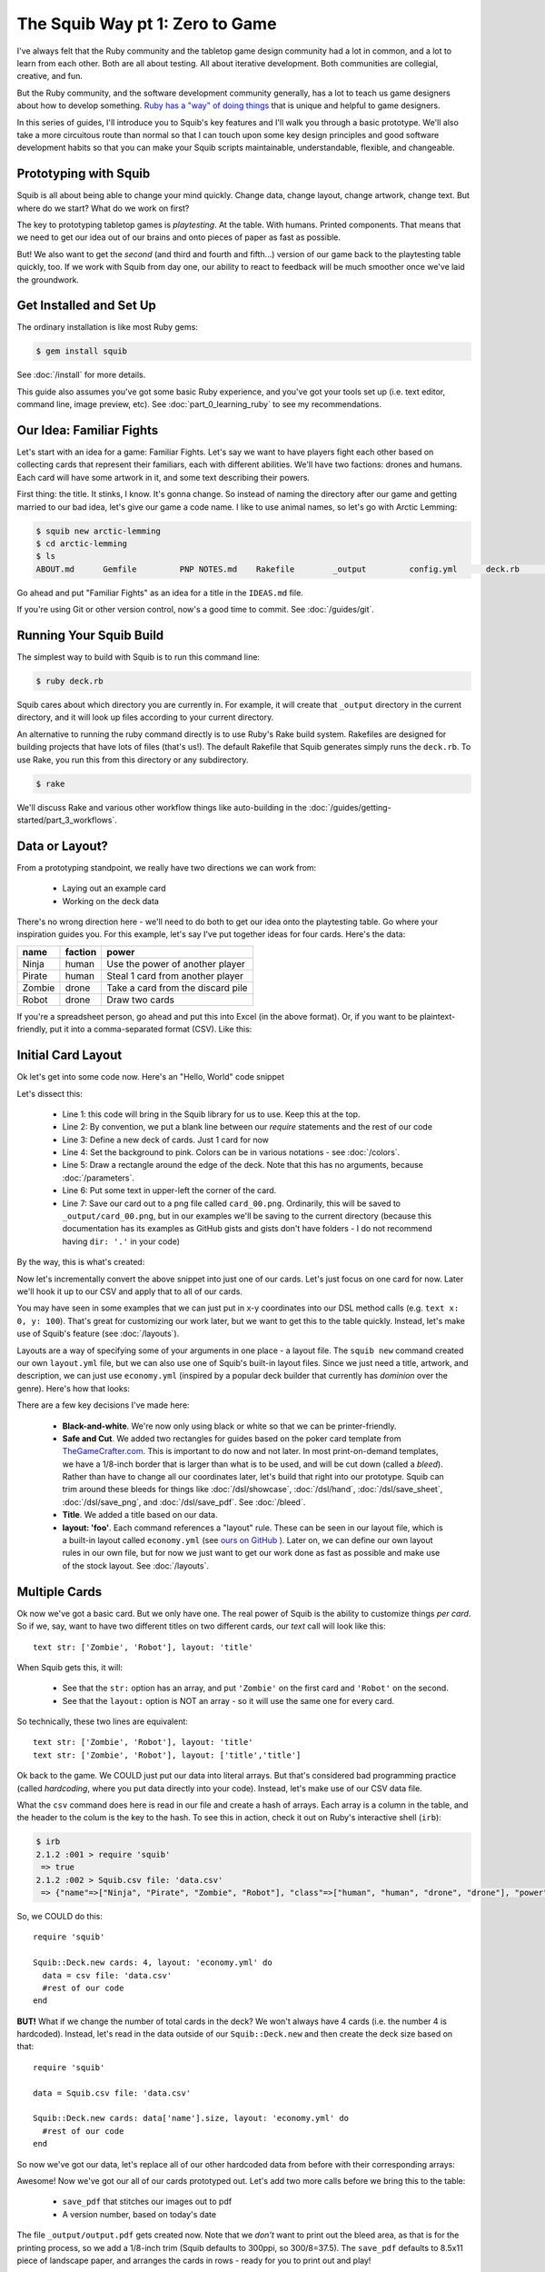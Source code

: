 The Squib Way pt 1: Zero to Game
=================================

I've always felt that the Ruby community and the tabletop game design community had a lot in common, and a lot to learn from each other. Both are all about testing. All about iterative development. Both communities are collegial, creative, and fun.

But the Ruby community, and the software development community generally, has a lot to teach us game designers about how to develop something. `Ruby has a "way" of doing things <http://therubyway.io/>`_ that is unique and helpful to game designers.

In this series of guides, I'll introduce you to Squib's key features and I'll walk you through a basic prototype. We'll also take a more circuitous route than normal so that I can touch upon some key design principles and good software development habits so that you can make your Squib scripts maintainable, understandable, flexible, and changeable.

Prototyping with Squib
----------------------

Squib is all about being able to change your mind quickly. Change data, change layout, change artwork, change text. But where do we start? What do we work on first?

The key to prototyping tabletop games is *playtesting*. At the table. With humans. Printed components. That means that we need to get our idea out of our brains and onto pieces of paper as fast as possible.

But! We also want to get the *second* (and third and fourth and fifth...) version of our game back to the playtesting table quickly, too. If we work with Squib from day one, our ability to react to feedback will be much smoother once we've laid the groundwork.


Get Installed and Set Up
-----------------------------
The ordinary installation is like most Ruby gems:

.. code-block:: none

  $ gem install squib

See :doc:`/install` for more details.

This guide also assumes you've got some basic Ruby experience, and you've got your tools set up (i.e. text editor, command line, image preview, etc). See :doc:`part_0_learning_ruby` to see my recommendations.


Our Idea: Familiar Fights
-------------------------
Let's start with an idea for a game: Familiar Fights. Let's say we want to have players fight each other based on collecting cards that represent their familiars, each with different abilities. We'll have two factions: drones and humans. Each card will have some artwork in it, and some text describing their powers.

First thing: the title. It stinks, I know. It's gonna change. So instead of naming the directory after our game and getting married to our bad idea, let's give our game a code name. I like to use animal names, so let's go with Arctic Lemming:

.. code-block:: none

  $ squib new arctic-lemming
  $ cd arctic-lemming
  $ ls
  ABOUT.md	Gemfile		PNP NOTES.md	Rakefile	_output		config.yml	deck.rb		layout.yml

Go ahead and put "Familiar Fights" as an idea for a title in the ``IDEAS.md`` file.

If you're using Git or other version control, now's a good time to commit. See :doc:`/guides/git`.

Running Your Squib Build
------------------------

The simplest way to build with Squib is to run this command line:

.. code-block:: none

  $ ruby deck.rb

Squib cares about which directory you are currently in. For example, it will create that ``_output`` directory in the current directory, and it will look up files according to your current directory.

An alternative to running the ruby command directly is to use Ruby's Rake build system.
Rakefiles are designed for building projects that have lots of files (that's us!).
The default Rakefile that Squib generates simply runs the ``deck.rb``. To use Rake, you run this from this directory or any subdirectory.

.. code-block:: none

  $ rake

We'll discuss Rake and various other workflow things like auto-building in the :doc:`/guides/getting-started/part_3_workflows`.


Data or Layout?
---------------

From a prototyping standpoint, we really have two directions we can work from:

  * Laying out an example card
  * Working on the deck data

There's no wrong direction here - we'll need to do both to get our idea onto the playtesting table. Go where your inspiration guides you. For this example, let's say I've put together ideas for four cards. Here's the data:

======  =======  ===============================
name    faction  power
======  =======  ===============================
Ninja   human    Use the power of another player
Pirate  human    Steal 1 card from another player
Zombie  drone    Take a card from the discard pile
Robot   drone    Draw two cards
======  =======  ===============================

If you're a spreadsheet person, go ahead and put this into Excel (in the above format). Or, if you want to be plaintext-friendly, put it into a comma-separated format (CSV). Like this:

.. raw:: html

  <script type="text/javascript" src="https://ajax.googleapis.com/ajax/libs/jquery/1.9.1/jquery.min.js"></script>
  <script type="text/javascript" src="https://cdnjs.cloudflare.com/ajax/libs/gist-embed/2.4/gist-embed.min.js"></script>
  <code data-gist-id="d2bb2eb028b27cf1dace" data-gist-file="data.csv"></code>

Initial Card Layout
-----------------------------

Ok let's get into some code now. Here's an "Hello, World" code snippet

.. raw:: html

  <script type="text/javascript" src="https://ajax.googleapis.com/ajax/libs/jquery/1.9.1/jquery.min.js"></script>
  <script type="text/javascript" src="https://cdnjs.cloudflare.com/ajax/libs/gist-embed/2.4/gist-embed.min.js"></script>
  <code data-gist-id="d2bb2eb028b27cf1dace" data-gist-file="01_hello.rb"></code>

Let's dissect this:

  * Line 1: this code will bring in the Squib library for us to use. Keep this at the top.
  * Line 2: By convention, we put a blank line between our `require` statements and the rest of our code
  * Line 3: Define a new deck of cards. Just 1 card for now
  * Line 4: Set the background to pink. Colors can be in various notations - see :doc:`/colors`.
  * Line 5: Draw a rectangle around the edge of the deck. Note that this has no arguments, because :doc:`/parameters`.
  * Line 6: Put some text in upper-left the corner of the card.
  * Line 7: Save our card out to a png file called ``card_00.png``. Ordinarily, this will be saved to ``_output/card_00.png``, but in our examples we'll be saving to the current directory (because this documentation has its examples as GitHub gists and gists don't have folders - I do not recommend having ``dir: '.'`` in your code)

By the way, this is what's created:

.. raw:: html

  <img src="../../intro/part1_00_expected.png" width=250>

Now let's incrementally convert the above snippet into just one of our cards. Let's just focus on one card for now. Later we'll hook it up to our CSV and apply that to all of our cards.

You may have seen in some examples that we can just put in x-y coordinates into our DSL method calls (e.g. ``text x: 0, y: 100``). That's great for customizing our work later, but we want to get this to the table quickly. Instead, let's make use of Squib's feature (see :doc:`/layouts`).

Layouts are a way of specifying some of your arguments in one place - a layout file. The ``squib new`` command created our own ``layout.yml`` file, but we can also use one of Squib's built-in layout files. Since we just need a title, artwork, and description, we can just use ``economy.yml`` (inspired by a popular deck builder that currently has *dominion* over the genre). Here's how that looks:

.. raw:: html

  <script type="text/javascript" src="https://ajax.googleapis.com/ajax/libs/jquery/1.9.1/jquery.min.js"></script>
  <script type="text/javascript" src="https://cdnjs.cloudflare.com/ajax/libs/gist-embed/2.4/gist-embed.min.js"></script>
  <code data-gist-id="d2bb2eb028b27cf1dace"
        data-gist-file="02_onecard.rb"></code>
  <code data-gist-id="d2bb2eb028b27cf1dace"
        data-gist-file="02_onecard_rb.png"
        class=code_img
        ></code>


There are a few key decisions I've made here:

  * **Black-and-white**. We're now only using black or white so that we can be printer-friendly.
  * **Safe and Cut**. We added two rectangles for guides based on the poker card template from `TheGameCrafter.com <http://www.thegamecrafter.com>`_. This is important to do now and not later. In most print-on-demand templates, we have a 1/8-inch border that is larger than what is to be used, and will be cut down (called a *bleed*). Rather than have to change all our coordinates later, let's build that right into our prototype. Squib can trim around these bleeds for things like :doc:`/dsl/showcase`, :doc:`/dsl/hand`, :doc:`/dsl/save_sheet`, :doc:`/dsl/save_png`, and :doc:`/dsl/save_pdf`. See :doc:`/bleed`.
  * **Title**. We added a title based on our data.
  * **layout: 'foo'**. Each command references a "layout" rule. These can be seen in our layout file, which is a built-in layout called ``economy.yml`` (see `ours on GitHub <https://github.com/andymeneely/squib/blob/master/lib/squib/layouts/economy.yml>`_ ). Later on, we can define our own layout rules in our own file, but for now we just want to get our work done as fast as possible and make use of the stock layout. See :doc:`/layouts`.

Multiple Cards
--------------
Ok now we've got a basic card. But we only have one. The real power of Squib is the ability to customize things *per card*. So if we, say, want to have two different titles on two different cards, our `text` call will look like this::

  text str: ['Zombie', 'Robot'], layout: 'title'

When Squib gets this, it will:

  * See that the ``str:`` option has an array, and put ``'Zombie'`` on the first card and ``'Robot'`` on the second.
  * See that the ``layout:`` option is NOT an array - so it will use the same one for every card.

So technically, these two lines are equivalent::

  text str: ['Zombie', 'Robot'], layout: 'title'
  text str: ['Zombie', 'Robot'], layout: ['title','title']

Ok back to the game. We COULD just put our data into literal arrays. But that's considered bad programming practice (called *hardcoding*, where you put data  directly into your code). Instead, let's make use of our CSV data file.

What the ``csv`` command does here is read in our file and create a hash of arrays. Each array is a column in the table, and the header to the colum is the key to the hash. To see this in action, check it out on Ruby's interactive shell (``irb``):

.. code-block:: none

  $ irb
  2.1.2 :001 > require 'squib'
   => true
  2.1.2 :002 > Squib.csv file: 'data.csv'
   => {"name"=>["Ninja", "Pirate", "Zombie", "Robot"], "class"=>["human", "human", "drone", "drone"], "power"=>["Use the power of another player", "Steal 1 card from another player", "Take a card from the discard pile", "Draw two cards"]}

So, we COULD do this::

  require 'squib'

  Squib::Deck.new cards: 4, layout: 'economy.yml' do
    data = csv file: 'data.csv'
    #rest of our code
  end

**BUT!** What if we change the number of total cards in the deck? We won't always have 4 cards (i.e. the number 4 is hardcoded). Instead, let's read in the data outside of our ``Squib::Deck.new`` and then create the deck size based on that::

  require 'squib'

  data = Squib.csv file: 'data.csv'

  Squib::Deck.new cards: data['name'].size, layout: 'economy.yml' do
    #rest of our code
  end

So now we've got our data, let's replace all of our other hardcoded data from before with their corresponding arrays:

.. raw:: html

  <code data-gist-id="d2bb2eb028b27cf1dace" data-gist-file="03_csv.rb"></code>
  <code data-gist-id="d2bb2eb028b27cf1dace" data-gist-file="03_csv_rb00.png"
        class=code_img ></code>
  <code data-gist-id="d2bb2eb028b27cf1dace" data-gist-file="03_csv_rb01.png"
        class=code_img ></code>
  <code data-gist-id="d2bb2eb028b27cf1dace" data-gist-file="03_csv_rb02.png"
        class=code_img ></code>
  <code data-gist-id="d2bb2eb028b27cf1dace" data-gist-file="03_csv_rb03.png"
        class=code_img ></code>

Awesome! Now we've got our all of our cards prototyped out. Let's add two more calls before we bring this to the table:

  * ``save_pdf`` that stitches our images out to pdf
  * A version number, based on today's date

.. raw:: html

  <code data-gist-id="d2bb2eb028b27cf1dace" data-gist-file="04_save_pdf.rb">
  </code>

The file ``_output/output.pdf`` gets created now. Note that we *don't* want to print out the bleed area, as that is for the printing process, so we add a 1/8-inch trim (Squib defaults to 300ppi, so 300/8=37.5). The ``save_pdf`` defaults to 8.5x11 piece of landscape paper, and arranges the cards in rows - ready for you to print out and play!

If you're working with version control, I recommend committing multiple times throughout this process. At this stage, I recommend creating a tag when you are ready to print something out so you know what version precisely you printed out.

To the table!
-------------

Squib's job is done, for at least this prototype anyway. Now let's print this sheet out and make some cards!

My recommended approach is to get the following:

  * A pack of standard sized sleeves, 2.5"x3.5"
  * Some cardstock to give the cards some spring
  * A paper trimmer, rotary cutter, knife+steel ruler - some way to cut your cards quickly.

Print your cards out on regular office paper. Cut them along the trim lines. Also, cut your cardstock (maybe a tad smaller than 2.5x3.5) and sleeve them. I will often color-code my cardstock backs in prototypes so I can easily tell them apart. Put the cards into the sleeves. You've got your deck!

Now the most important part: play it. When you think of a rule change or card clarification, just pull the paper out of the sleeve and write on the card. These card print-outs are short-lived anyway.

When you playtest, take copious notes. If you want, you can keep those notes in the PLAYTESTING.md file.

Next up...
-----------------------------

We've got a long way to go on our game. We need artwork, iconography, more data, and more cards. We have a lot of directions we could go from here, so in our next guide we'll start looking at a variety of strategies. We'll also look at ways we can keep our code clean and simple so that we're not afraid to change things later on.
